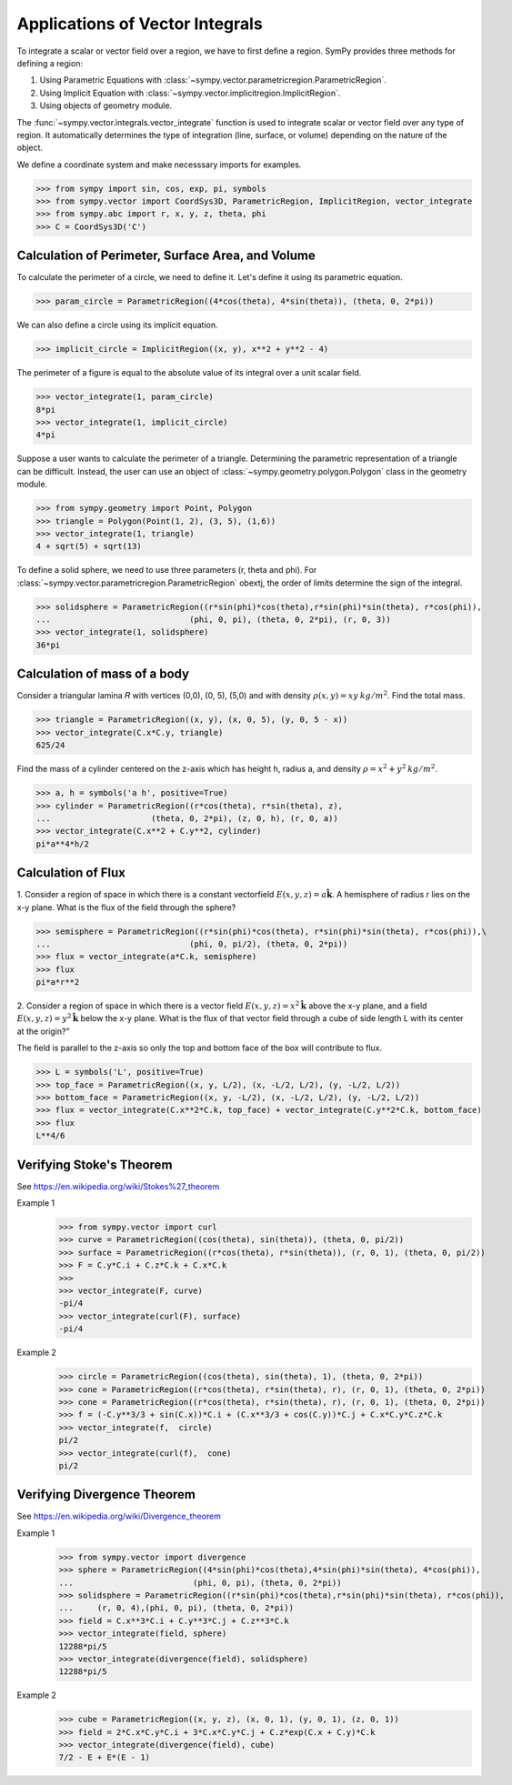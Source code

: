 ================================
Applications of Vector Integrals
================================

To integrate a scalar or vector field over a region, we have to first define a region. SymPy provides three methods for defining a region:

1. Using Parametric Equations with :class:`~sympy.vector.parametricregion.ParametricRegion`.

2. Using Implicit Equation with :class:`~sympy.vector.implicitregion.ImplicitRegion`.

3. Using objects of geometry module.

The :func:`~sympy.vector.integrals.vector_integrate` function is used to integrate scalar or vector field over any type of region. It automatically determines the type of integration (line, surface, or volume) depending on the nature of the object.

We define a coordinate system and make necesssary imports for examples.

>>> from sympy import sin, cos, exp, pi, symbols
>>> from sympy.vector import CoordSys3D, ParametricRegion, ImplicitRegion, vector_integrate
>>> from sympy.abc import r, x, y, z, theta, phi
>>> C = CoordSys3D('C')

Calculation of Perimeter, Surface Area, and Volume
==================================================

To calculate the perimeter of a circle, we need to define it. Let's define it using its parametric equation.

>>> param_circle = ParametricRegion((4*cos(theta), 4*sin(theta)), (theta, 0, 2*pi))

We can also define a circle using its implicit equation.

>>> implicit_circle = ImplicitRegion((x, y), x**2 + y**2 - 4)

The perimeter of a figure is equal to the absolute value of its integral over a unit scalar field.

>>> vector_integrate(1, param_circle)
8*pi
>>> vector_integrate(1, implicit_circle)
4*pi

Suppose a user wants to calculate the perimeter of a triangle. Determining the parametric representation of a triangle can be difficult. Instead, the user can use an object of :class:`~sympy.geometry.polygon.Polygon` class in the geometry module.

>>> from sympy.geometry import Point, Polygon
>>> triangle = Polygon(Point(1, 2), (3, 5), (1,6))
>>> vector_integrate(1, triangle)
4 + sqrt(5) + sqrt(13)

To define a solid sphere, we need to use three parameters (r, theta and phi). For :class:`~sympy.vector.parametricregion.ParametricRegion` obextj, the order of limits determine the sign of the integral.

>>> solidsphere = ParametricRegion((r*sin(phi)*cos(theta),r*sin(phi)*sin(theta), r*cos(phi)),
...                             (phi, 0, pi), (theta, 0, 2*pi), (r, 0, 3))
>>> vector_integrate(1, solidsphere)
36*pi

Calculation of mass of a body
=============================

Consider a triangular lamina 𝑅  with vertices (0,0), (0, 5), (5,0) and with density :math:`\rho(x, y) = xy\:kg/m^2`. Find the total mass.

>>> triangle = ParametricRegion((x, y), (x, 0, 5), (y, 0, 5 - x))
>>> vector_integrate(C.x*C.y, triangle)
625/24

Find the mass of a cylinder centered on the z-axis which has height h, radius a, and density :math:`\rho = x^2 + y^2\:kg/m^2`.

>>> a, h = symbols('a h', positive=True)
>>> cylinder = ParametricRegion((r*cos(theta), r*sin(theta), z),
...                     (theta, 0, 2*pi), (z, 0, h), (r, 0, a))
>>> vector_integrate(C.x**2 + C.y**2, cylinder)
pi*a**4*h/2

Calculation of Flux
===================

1. Consider a region of space in which there is a constant vectorfield
:math:`E(x, y, z) = a\mathbf{\hat{k}}`.
A  hemisphere of radius r  lies on the x-y plane. What is the flux of the field through the sphere?

>>> semisphere = ParametricRegion((r*sin(phi)*cos(theta), r*sin(phi)*sin(theta), r*cos(phi)),\
...                             (phi, 0, pi/2), (theta, 0, 2*pi))
>>> flux = vector_integrate(a*C.k, semisphere)
>>> flux
pi*a*r**2

2. Consider  a  region  of  space  in  which  there  is  a  vector  field
:math:`E(x, y, z) = x^2 \mathbf{\hat{k}}` above the x-y plane, and a field
:math:`E(x, y, z) = y^2 \mathbf{\hat{k}}` below the x-y plane. What is the flux of that vector field through a cube of side length L with its center at the origin?”

The field is parallel to the z-axis so only the top and bottom face of the box will contribute to flux.

>>> L = symbols('L', positive=True)
>>> top_face = ParametricRegion((x, y, L/2), (x, -L/2, L/2), (y, -L/2, L/2))
>>> bottom_face = ParametricRegion((x, y, -L/2), (x, -L/2, L/2), (y, -L/2, L/2))
>>> flux = vector_integrate(C.x**2*C.k, top_face) + vector_integrate(C.y**2*C.k, bottom_face)
>>> flux
L**4/6

Verifying Stoke's Theorem
=========================

See https://en.wikipedia.org/wiki/Stokes%27_theorem

Example 1
    >>> from sympy.vector import curl
    >>> curve = ParametricRegion((cos(theta), sin(theta)), (theta, 0, pi/2))
    >>> surface = ParametricRegion((r*cos(theta), r*sin(theta)), (r, 0, 1), (theta, 0, pi/2))
    >>> F = C.y*C.i + C.z*C.k + C.x*C.k
    >>>
    >>> vector_integrate(F, curve)
    -pi/4
    >>> vector_integrate(curl(F), surface)
    -pi/4

Example 2
    >>> circle = ParametricRegion((cos(theta), sin(theta), 1), (theta, 0, 2*pi))
    >>> cone = ParametricRegion((r*cos(theta), r*sin(theta), r), (r, 0, 1), (theta, 0, 2*pi))
    >>> cone = ParametricRegion((r*cos(theta), r*sin(theta), r), (r, 0, 1), (theta, 0, 2*pi))
    >>> f = (-C.y**3/3 + sin(C.x))*C.i + (C.x**3/3 + cos(C.y))*C.j + C.x*C.y*C.z*C.k
    >>> vector_integrate(f,  circle)
    pi/2
    >>> vector_integrate(curl(f),  cone)
    pi/2


Verifying Divergence Theorem
============================

See https://en.wikipedia.org/wiki/Divergence_theorem

Example 1
    >>> from sympy.vector import divergence
    >>> sphere = ParametricRegion((4*sin(phi)*cos(theta),4*sin(phi)*sin(theta), 4*cos(phi)),
    ...                         (phi, 0, pi), (theta, 0, 2*pi))
    >>> solidsphere = ParametricRegion((r*sin(phi)*cos(theta),r*sin(phi)*sin(theta), r*cos(phi)),
    ...     (r, 0, 4),(phi, 0, pi), (theta, 0, 2*pi))
    >>> field = C.x**3*C.i + C.y**3*C.j + C.z**3*C.k
    >>> vector_integrate(field, sphere)
    12288*pi/5
    >>> vector_integrate(divergence(field), solidsphere)
    12288*pi/5

Example 2
    >>> cube = ParametricRegion((x, y, z), (x, 0, 1), (y, 0, 1), (z, 0, 1))
    >>> field = 2*C.x*C.y*C.i + 3*C.x*C.y*C.j + C.z*exp(C.x + C.y)*C.k
    >>> vector_integrate(divergence(field), cube)
    7/2 - E + E*(E - 1)
